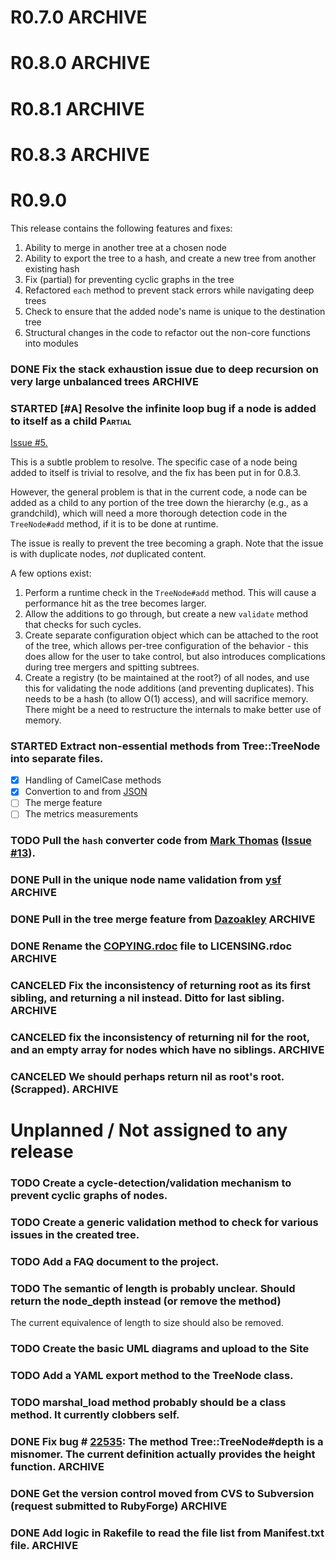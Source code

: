 # -*- mode: org; coding: utf-8-unix; fill-column: 120; -*-
#+OPTIONS: ^:{}
#+TODO: TODO(t) STARTED(s) | DONE(d) CANCELED(c)
#+LINK: Issue https://github.com/evolve75/RubyTree/issues/%s
#+LINK: Pull https://github.com/evolve75/RubyTree/pull/%s

* R0.7.0                                                                                  :ARCHIVE:
*** DONE Start using signed tags from R0.7.0                                              :ARCHIVE:
*** DONE Add a check in the Tree::TreeNode.add method to prevent addition of nil child nodes :ARCHIVE:
    CLOSED: [2010-02-23 Tue 23:07]
*** DONE Fix the edge condition for Tree::TreeNode.isOnlyChild? when the root node is the receiver. :ARCHIVE:
    CLOSED: [2010-02-23 Tue 22:03]
    There really is no good default to this situation.  We will return 'true' simply because there is no other sibling
    to a root.  However, a good case can be made that a root node does not have any parent either.
*** DONE Add a convenience 'level' method to the TreeNode class (will be an alias to nodeDepth) :ARCHIVE:
    CLOSED: [2010-02-21 Sun 01:02]
*** DONE Add a API-CHANGES file to document the various API changes made till date        :ARCHIVE:
    CLOSED: [2010-01-31 Sun 00:52]
*** DONE Add new methods to return the degree counts of the receiver node (in-degree and out-degree) :ARCHIVE:
    CLOSED: [2010-01-30 Sat 23:56]


* R0.8.0                                                                                  :ARCHIVE:
*** DONE Convert all method names to the canonical /^[_a-z<>=\[|+-\/\*`]+[_a-z0-9_<>=~@\[\]]*[=!\?]?$/ pattern :ARCHIVE:
    See Roodi report at http://getcaliper.com/caliper/tool?tool=roodi&repo=git://github.com/evolve75/RubyTree.git
*** DONE Integrate the subtree cloning patch submitted by Vincenzo Farrugia.              :ARCHIVE:



* R0.8.1                                                                                  :ARCHIVE:
*** DONE Fix [[http://rubyforge.org/tracker/index.php?func%3Ddetail&aid%3D28613&group_id%3D1215&atid%3D4793][bug #28613]] which was affecting the `leftChild=' and `rightChild=' methods for binary trees. :ARCHIVE:


* R0.8.3                                                                                  :ARCHIVE:

  This is a bugfix release.

*** DONE Make Rubytree compatible with Bundler                                            :ARCHIVE:
    CLOSED: [2012-08-21 Tue 21:04]

*** DONE Make Rubytree compatible wth gem-testers                                         :ARCHIVE:
    CLOSED: [2012-08-21 Tue 21:04]

*** DONE Remove the dependency on Hoe                                                     :ARCHIVE:
    CLOSED: [2012-08-21 Tue 21:05]
*** DONE Resolve the _tree.rb_ file conflict with the [[http://netaddr.rubyforge.org/][netaddr gem]]                           :ARCHIVE:
    CLOSED: [2012-08-20 Mon 01:03]
    Issue https://github.com/evolve75/RubyTree/issues/8

*** DONE Update documentation to be more explicit about duplicate node names              :ARCHIVE:
    CLOSED: [2012-08-19 Sun 21:46]
    Issue https://github.com/evolve75/RubyTree/issues/7
    Update documentation for :name attribute in tree.rb.  There is no
    specific code fix needed.

*** DONE Allow integers to be used as node names (clarify the scenario). Fixed issue #6.  :ARCHIVE:
    CLOSED: [2012-08-19 Sun 15:17]
    Issue https://github.com/evolve75/RubyTree/issues/6
    We will need to warn the user when an Integer is used as a name
    for the node (but still allow the usage),
    and
    also add an optional flag to the TreeNode#[] method to allow the
    user to explicitly indicate use of the Integer parameter as a
    literal name, and not as an /index/ to the children array.

*** DONE Clarify (or fix) the scenario whether a root node without children is a leaf     :ARCHIVE:
    CLOSED: [2012-08-19 Sun 15:09]
    Issue http://rubyforge.org/tracker/index.php?func=detail&aid=29549&group_id=1215&atid=4793

#+begin_src ruby -n :eval no
  tree.each_leaf do |tree_leaf|
    tree_leaf_parent = tree_leaf.parent
    tree_leaf.remove_from_parent!
    puts tree_leaf_parent.is_leaf?
  end
#+end_src

    will return ~false~, while technically ~tree_leaf_parent~ becomes leaf itself when ~tree_leaf~ is removed.

    The problem here is that the code above is trying to concurrently modify the collection over which the ~each_leaf~
    iterator is looping, which has unpredicable results.  As an example, try this with an array:

#+begin_src ruby -n
    a = Array(1..5)
    a.each do |e|
      a.delete(e)
    end
    a
#+end_src

#+RESULTS:
| 2 | 4 |

    The result is surprising, as not all elements are being deleted.  A good explanation is available in [[https://groups.google.com/forum/?fromgroups#!topic/ruby-talk-google/iEDF8qhojss%255B1-25%255D][this thread]] on
    Ruby-Talk @ Google.

    The correct way to handle the original need is:

#+begin_src ruby -n :eval no
  leafs = @root.each_leaf
  parents = leafs.collect {|leaf| leaf.parent }
  leafs.each {|leaf| leaf.remove_from_parent!}
  parents.each {|parent| assert(parent.is_leaf?) if not parent.has_children?}
#+end_src

    Basically, the parent removal is done in a separate block, and *then* the check for the parents becoming leafs is done.

*** DONE Fix the ~first_sibling~ and ~last_sibling~ for the root                              :ARCHIVE:
    CLOSED: [2012-08-19 Sun 21:01]
    The current behavior is correct, and has been left as is.
*** DONE Fix the ~siblings~ method to return an empty array for root                        :ARCHIVE:
    CLOSED: [2012-08-19 Sun 21:03]
*** DONE Fix the TreeNode#root method to return nil for root's root.                      :ARCHIVE:
    CLOSED: [2012-08-19 Sun 21:13]

    Left the code as-is, since we need some way to un-ambiguously find the root, regardless of the node given.



* R0.9.0
  DEADLINE: <2013-02-24 Sun>

  This release contains the following features and fixes:

  1. Ability to merge in another tree at a chosen node
  2. Ability to export the tree to a hash, and create a new tree from
     another existing hash
  3. Fix (partial) for preventing cyclic graphs in the tree
  4. Refactored =each= method to prevent stack errors while navigating
     deep trees
  5. Check to ensure that the added node's name is unique to the destination tree
  6. Structural changes in the code to refactor out the non-core functions into modules

*** DONE Fix the stack exhaustion issue due to deep recursion on very large unbalanced trees :ARCHIVE:
    CLOSED: [2013-12-28 Sat 10:59]
    See [[Issue:12][Issue #12.]]  The following methods need fixes:
    - [X] [[file:lib/tree.rb::def%20each(][each]]
    - [X] [[file:lib/tree.rb::def%20postordered_each][postordered_each]]

*** STARTED [#A] Resolve the infinite loop bug if a node is added to itself as a child    :Partial:
    [[Issue:5][Issue #5.]]

    This is a subtle problem to resolve.  The specific case of a node
    being added to itself is trivial to resolve, and the fix has been
    put in for 0.8.3.

    However, the general problem is that in the current code, a node
    can be added as a child to any portion of the tree down the
    hierarchy (e.g., as a grandchild), which will need a more thorough
    detection code in the ~TreeNode#add~ method, if it is to be done at
    runtime.

    The issue is really to prevent the tree becoming a graph.  Note
    that the issue is with duplicate nodes, /not/ duplicated content.

    A few options exist:
    1. Perform a runtime check in the ~TreeNode#add~ method.  This will
       cause a performance hit as the tree becomes larger.
    2. Allow the additions to go through, but create a new ~validate~
       method that checks for such cycles.
    3. Create separate configuration object which can be attached to
       the root of the tree, which allows per-tree configuration of
       the behavior - this does allow for the user to take control,
       but also introduces complications during tree mergers and
       spitting subtrees.
    4. Create a registry (to be maintained at the root?) of all nodes,
       and use this for validating the node additions (and preventing
       duplicates).  This needs to be a hash (to allow O(1) access),
       and will sacrifice memory.  There might be a need to
       restructure the internals to make better use of memory.

*** STARTED Extract non-essential methods from Tree::TreeNode into separate files.
    - [X] Handling of CamelCase methods
    - [X] Convertion to and from [[http://flori.github.com/json/][JSON]]
    - [ ] The merge feature
    - [ ] The metrics measurements


*** TODO Pull the =hash= converter code from [[https://github.com/markthomas/RubyTree/commits/master][Mark Thomas]] ([[Issue:13][Issue #13]]).
*** DONE Pull in the unique node name validation from [[Pull:9][ysf]]                                 :ARCHIVE:
    CLOSED: [2013-02-21 Thu 20:29]
    Will need to make this configurable.

*** DONE Pull in the tree merge feature from [[Pull:9][Dazoakley]]                                    :ARCHIVE:
    CLOSED: [2013-02-21 Thu 20:26]

*** DONE Rename the [[file:COPYING.rdoc][COPYING.rdoc]] file to LICENSING.rdoc                                   :ARCHIVE:
    CLOSED: [2012-08-25 Sat 21:19]

*** CANCELED Fix the inconsistency of returning root as its first sibling, and returning a nil instead.  Ditto for last sibling. :ARCHIVE:
    CLOSED: [2012-08-25 Sat 20:49]
    This is actually consistent.
*** CANCELED fix the inconsistency of returning nil for the root, and an empty array for nodes which have no siblings. :ARCHIVE:
    CLOSED: [2012-08-25 Sat 20:51]
    Already fixed in [[R0.8.3]].

*** CANCELED We should perhaps return nil as root's root. (Scrapped).                     :ARCHIVE:
    CLOSED: [2012-08-25 Sat 20:35]
    This proposed change does make sense at one level (since the root node does not have any parent), but returning root
    as root's root (no pun intended) makes accessing the root from anywhere in the tree much easier.



* Unplanned / Not assigned to any release
*** TODO Create a cycle-detection/validation mechanism to prevent cyclic graphs of nodes.
*** TODO Create a generic validation method to check for various issues in the created tree.
*** TODO Add a FAQ document to the project.
*** TODO The semantic of length is probably unclear.  Should return the node_depth instead (or remove the method)
    The current equivalence of length to size should also be removed.

*** TODO Create the basic UML diagrams and upload to the Site
    DEADLINE: <2010-01-04 Mon>

*** TODO Add a YAML export method to the TreeNode class.

*** TODO marshal_load method probably should be a class method.  It currently clobbers self.
*** DONE Fix bug # [[http://rubyforge.org/tracker/index.php%3Ffunc%3Ddetail&aid%3D22535&group_id%3D1215&atid%3D4793][22535]]: The method Tree::TreeNode#depth is a misnomer.  The current definition actually provides the height function. :ARCHIVE:
    DEADLINE: <2010-01-09 Sat> CLOSED: [2010-01-03 Sun 22:15]

*** DONE Get the version control moved from CVS to Subversion (request submitted to RubyForge) :ARCHIVE:
    CLOSED: [2010-01-02 Sat 17:58]

*** DONE Add logic in Rakefile to read the file list from Manifest.txt file.              :ARCHIVE:
  CLOSED: [2009-12-31 Thu 23:37]
